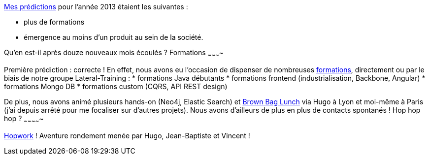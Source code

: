 link:/?post/2012/12/31/1-an-%C3%A0-Lateral-Thoughts[Mes prédictions]
pour l'année 2013 étaient les suivantes :

* plus de formations
* émergence au moins d'un produit au sein de la société.

Qu'en est-il après douze nouveaux mois écoulés ?
Formations
~~~~~~~~~~

Première prédiction : correcte !
En effet, nous avons eu l'occasion de dispenser de nombreuses
http://www.lateral-thoughts.com/training[formations], directement ou par
le biais de notre groupe Lateral-Training :
* formations Java débutants
* formations frontend (industrialisation, Backbone, Angular)
* formations Mongo DB
* formations custom (CQRS, API REST design)

De plus, nous avons animé plusieurs hands-on (Neo4j, Elastic Search) et
http://www.brownbaglunch.fr/[Brown Bag Lunch] via Hugo à Lyon et
moi-même à Paris (j'ai depuis arrêté pour me focaliser sur d'autres
projets).
Nous avons d'ailleurs de plus en plus de contacts spontanés !
Hop hop hop ?
~~~~~~~~~~~~~

http://www.hopwork.com/[Hopwork] ! Aventure rondement menée par Hugo,
Jean-Baptiste et Vincent !

